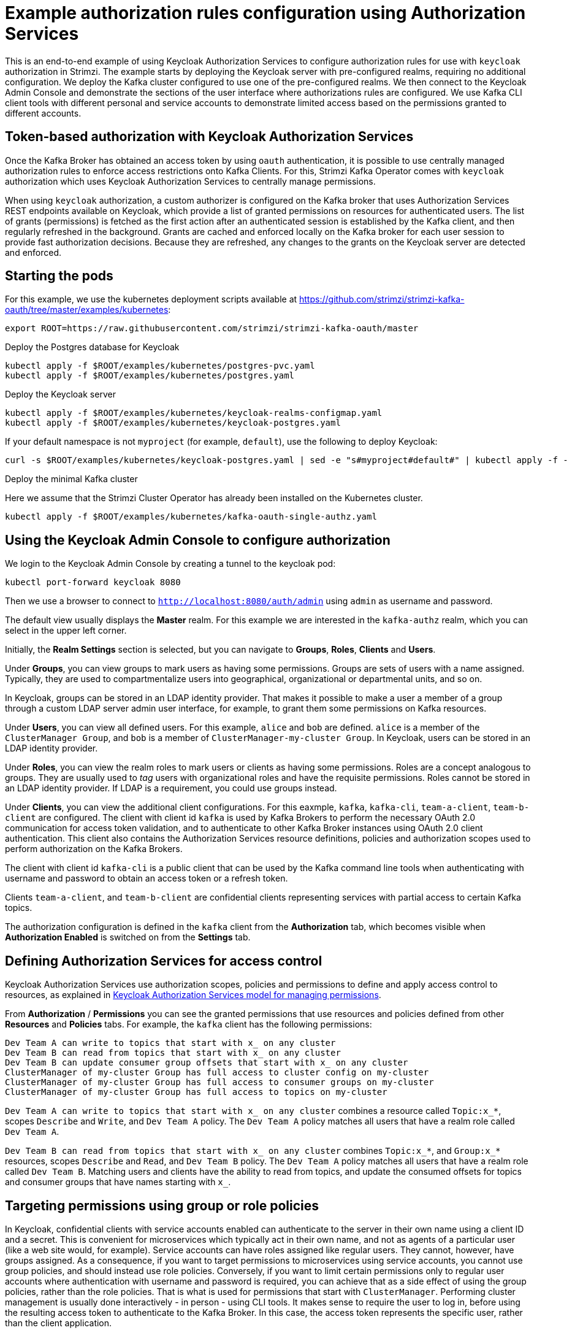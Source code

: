 // Module included in the following module:
//
// con-oauth-authorization-keycloak-authorization-services.adoc

[id='con-oauth-authorization-keycloak-example_{context}']
= Example authorization rules configuration using Authorization Services

This is an end-to-end example of using Keycloak Authorization Services to configure authorization rules for use with `keycloak` authorization in Strimzi.
The example starts by deploying the Keycloak server with pre-configured realms, requiring no additional configuration.
We deploy the Kafka cluster configured to use one of the pre-configured realms.
We then connect to the Keycloak Admin Console and demonstrate the sections of the user interface where authorizations rules are configured.
We use Kafka CLI client tools with different personal and service accounts to demonstrate limited access based on the permissions granted to different accounts.


== Token-based authorization with Keycloak Authorization Services

Once the Kafka Broker has obtained an access token by using `oauth` authentication, it is possible to use centrally managed authorization rules to enforce access restrictions onto Kafka Clients.
For this, Strimzi Kafka Operator comes with `keycloak` authorization which uses Keycloak Authorization Services to centrally manage permissions.

When using `keycloak` authorization, a custom authorizer is configured on the Kafka broker that uses Authorization Services REST endpoints available on Keycloak, which provide a list of granted permissions on resources for authenticated users.
The list of grants (permissions) is fetched as the first action after an authenticated session is established by the Kafka client, and then regularly refreshed in the background.
Grants are cached and enforced locally on the Kafka broker for each user session to provide fast authorization decisions. Because they are refreshed, any changes to the grants on the Keycloak server are detected and enforced.


== Starting the pods

For this example, we use the kubernetes deployment scripts available at https://github.com/strimzi/strimzi-kafka-oauth/tree/master/examples/kubernetes:

[source,yaml]
----
export ROOT=https://raw.githubusercontent.com/strimzi/strimzi-kafka-oauth/master
----

.Deploy the Postgres database for Keycloak

[source,yaml]
----
kubectl apply -f $ROOT/examples/kubernetes/postgres-pvc.yaml
kubectl apply -f $ROOT/examples/kubernetes/postgres.yaml
----

.Deploy the Keycloak server

[source,yaml]
----
kubectl apply -f $ROOT/examples/kubernetes/keycloak-realms-configmap.yaml
kubectl apply -f $ROOT/examples/kubernetes/keycloak-postgres.yaml
----

If your default namespace is not `myproject` (for example, `default`), use the following to deploy Keycloak:

[source,yaml]
----
curl -s $ROOT/examples/kubernetes/keycloak-postgres.yaml | sed -e "s#myproject#default#" | kubectl apply -f -
----

.Deploy the minimal Kafka cluster

Here we assume that the Strimzi Cluster Operator has already been installed on the Kubernetes cluster.

[source,yaml]
----
kubectl apply -f $ROOT/examples/kubernetes/kafka-oauth-single-authz.yaml
----


== Using the Keycloak Admin Console to configure authorization

We login to the Keycloak Admin Console by creating a tunnel to the keycloak pod:

[source,yaml]
----
kubectl port-forward keycloak 8080
----

Then we use a browser to connect to `http://localhost:8080/auth/admin` using `admin` as username and password.

The default view usually displays the *Master* realm.
For this example we are interested in the `kafka-authz` realm, which you can select in the upper left corner.

Initially, the *Realm Settings* section is selected, but you can navigate to  *Groups*, *Roles*, *Clients* and *Users*.

Under *Groups*, you can view groups to mark users as having some permissions.
Groups are sets of users with a name assigned. Typically, they are used to compartmentalize users into geographical, organizational or departmental units, and so on.

In Keycloak, groups can be stored in an LDAP identity provider.
That makes it possible to make a user a member of a group through a custom LDAP server admin user interface, for example, to grant them some permissions on Kafka resources.

Under *Users*, you can view all defined users. For this example, `alice` and `bob` are defined. `alice` is a member of the `ClusterManager Group`, and `bob` is a member of `ClusterManager-my-cluster Group`.
In Keycloak, users can be stored in an LDAP identity provider.

Under *Roles*, you can view the realm roles to mark users or clients as having some permissions.
Roles are a concept analogous to groups. They are usually used to _tag_ users with organizational roles and have the requisite permissions.
Roles cannot be stored in an LDAP identity provider. If LDAP is a requirement, you could use groups instead.

Under *Clients*, you can view the additional client configurations. For this eaxmple,  `kafka`, `kafka-cli`, `team-a-client`, `team-b-client` are configured.
The client with client id `kafka` is used by Kafka Brokers to perform the necessary OAuth 2.0 communication for access token validation,
and to authenticate to other Kafka Broker instances using OAuth 2.0 client authentication.
This client also contains the Authorization Services resource definitions, policies and authorization scopes used to perform authorization on the Kafka Brokers.

The client with client id `kafka-cli` is a public client that can be used by the Kafka command line tools when authenticating with username and password to obtain an access token or a refresh token.

Clients `team-a-client`, and `team-b-client` are confidential clients representing services with partial access to certain Kafka topics.

The authorization configuration is defined in the `kafka` client from the *Authorization* tab, which becomes visible when *Authorization Enabled* is switched on from the *Settings* tab.


== Defining Authorization Services for access control

Keycloak Authorization Services use authorization scopes, policies and permissions to define and apply access control to resources, as explained in xref:keycloak_authorization_services_model_for_managing_permissions[Keycloak Authorization Services model for managing permissions].

From *Authorization* / *Permissions* you can see the granted permissions that use resources and policies defined from other *Resources* and *Policies* tabs. For example, the `kafka` client has the following permissions:
----
Dev Team A can write to topics that start with x_ on any cluster
Dev Team B can read from topics that start with x_ on any cluster
Dev Team B can update consumer group offsets that start with x_ on any cluster
ClusterManager of my-cluster Group has full access to cluster config on my-cluster
ClusterManager of my-cluster Group has full access to consumer groups on my-cluster
ClusterManager of my-cluster Group has full access to topics on my-cluster
----

`Dev Team A can write to topics that start with x_ on any cluster` combines a resource called `Topic:x_*`, scopes `Describe` and `Write`, and `Dev Team A` policy. The `Dev Team A` policy matches all users that have a realm role called `Dev Team A`.

`Dev Team B can read from topics that start with x_ on any cluster` combines `Topic:x_*`, and `Group:x_*` resources, scopes `Describe` and `Read`, and `Dev Team B` policy. The `Dev Team A` policy matches all users that have a realm role called `Dev Team B`. Matching users and clients have the ability to read from topics, and update the consumed offsets for topics and consumer groups that have names starting with `x_`.

== Targeting permissions using group or role policies

In Keycloak, confidential clients with service accounts enabled can authenticate to the server in their own name using a client ID and a secret.
This is convenient for microservices which typically act in their own name, and not as agents of a particular user (like a web site would, for example).
Service accounts can have roles assigned like regular users.
They cannot, however, have groups assigned.
As a consequence, if you want to target permissions to microservices using service accounts, you cannot use group policies, and should instead use role policies.
Conversely, if you want to limit certain permissions only to regular user accounts where authentication with username and password is required, you can achieve that as a side effect of using the group policies, rather than the role policies.
That is what is used for permissions that start with `ClusterManager`.
Performing cluster management is usually done interactively - in person - using CLI tools.
It makes sense to require the user to log in, before using the resulting access token to authenticate to the Kafka Broker.
In this case, the access token represents the specific user, rather than the client application.


== Authorization in action using CLI clients

A note of caution - this example uses the latest version of Keycloak, and relies on bugfixes of issues in some older versions.
Let's make sure the Authorization rules have been properly imported when the Keycloak was started.

From menu:Clients[kafka>Authorization>Settings] make sure that *Decision Strategy* is set to *Affirmative*, and NOT to *Unanimous*.
Navigate in Keycloak to check that the expected resources, authorization claims, policies and permissions are defined.

With the configuration in place, we can check access to Kafka by using a producer and consumer to create topics using different user and service accounts.

First, a new interactive pod container is run using a Strimzi Kafka image to connect to a running Kafka broker.

[source,shell]
----
kubectl run -ti --rm --restart=Never --image=quay.io/strimzi/kafka:latest-kafka-2.6.0 kafka-cli -- /bin/sh
----

NOTE: If `kubectl` times out waiting on the image download, subsequent attempts may result in an _AlreadyExists_ error. 

You can attach to the existing pod by running:

[source,shell]
----
kubectl attach -ti kafka-cli
----

To produce messages as client `team-a-client`, we prepare a Kafka client configuration file with authentication parameters:

[source,shell]
----
cat > /tmp/team-a-client.properties << EOF
security.protocol=SASL_PLAINTEXT
sasl.mechanism=OAUTHBEARER
sasl.jaas.config=org.apache.kafka.common.security.oauthbearer.OAuthBearerLoginModule required \
  oauth.client.id="team-a-client" \
  oauth.client.secret="team-a-client-secret" \
  oauth.token.endpoint.uri="http://keycloak:8080/auth/realms/kafka-authz/protocol/openid-connect/token" ;
sasl.login.callback.handler.class=io.strimzi.kafka.oauth.client.JaasClientOauthLoginCallbackHandler
EOF
----

The roles assigned to a client, such as the `Dev Team A` realm role assigned to the `team-a-client` service account, are presented in Keycloak on the  *Service Account Roles* tab from *Clients*.

We can use this configuration from the Kafka CLI to produce and consume messages, and perform other administration tasks.


.Producing messages with authorized access

The `team-a-client` configuration is used to produce messages to topic `my-topic`:

[source,shell]
----
bin/kafka-console-producer.sh --broker-list my-cluster-kafka-bootstrap:9092 --topic my-topic \
  --producer.config=/tmp/team-a-client.properties
First message
----

A `Not authorized to access topics: [my-topic]` error is returned when trying to push the first message.

`team-a-client` has a `Dev Team A` role that gives it permission to perform any supported actions on topics that start with `a_`, but can only write to topics that start with `x_`.
The topic named `my-topic` matches neither of those rules.

The `team-a-client` configuration is then used to produce messages to topic `a_messages`:

[source,shell]
----
bin/kafka-console-producer.sh --broker-list my-cluster-kafka-bootstrap:9092 --topic a_messages \
  --producer.config /tmp/team-a-client.properties
First message
Second message
----

The messages are pushed out successfully, and in the Kafka container log there is DEBUG level output saying `Authorization GRANTED`.

Use CTRL-C to exit the CLI application.

You can see the Kafka container log by running:

[source,shell]
kubectl logs my-cluster-kafka-0 -f

.Consuming messages with authorized access

The `team-a-client` configuration is used to consume messages from topic `a_messages`:

[source,shell,subs=+quotes]
----
bin/kafka-console-consumer.sh --bootstrap-server my-cluster-kafka-bootstrap:9092 --topic a_messages \
  --from-beginning --consumer.config /tmp/team-a-client.properties
----

An error is returned as the `Dev Team A` role for `team-a-client` only has access to consumer groups that have names starting with `a_`.
The `team-a-client` configuration is then used to consume messages when specifying a custom consumer group with a name that starts with `a_`:

[source,shell,subs=+quotes]
----
bin/kafka-console-consumer.sh --bootstrap-server my-cluster-kafka-bootstrap:9092 --topic a_messages \
  --from-beginning --consumer.config /tmp/team-a-client.properties --group a_consumer_group_1
----

This time the consumer receives all the messages from the `a_messages` topic.


.Administering Kafka with authorized access

The `team-a-client` configuration is used in administrative operations.

Listing topics returns the `a_messages` topic:

[source,shell]
----
bin/kafka-topics.sh --bootstrap-server my-cluster-kafka-bootstrap:9092 --command-config /tmp/team-a-client.properties --list
----    

Listing consumer groups returns the `a_consumer_group_1` consumer group:

[source,shell]
----
bin/kafka-consumer-groups.sh --bootstrap-server my-cluster-kafka-bootstrap:9092 --command-config /tmp/team-a-client.properties --list
----

Fetching the default cluster configuration fails cluster authorization, because the operation requires cluster level permissions that `team-a-client` does not have:

[source,shell]
----
bin/kafka-configs.sh --bootstrap-server my-cluster-kafka-bootstrap:9092 --command-config /tmp/team-a-client.properties \
  --entity-type brokers --describe --entity-default
----


.Using clients with different permissions

As with `team-a-client`, we prepare a Kafka client configuration file with authentication parameters for `team-b-client`:

[source,shell]
----
cat > /tmp/team-b-client.properties << EOF
security.protocol=SASL_PLAINTEXT
sasl.mechanism=OAUTHBEARER
sasl.jaas.config=org.apache.kafka.common.security.oauthbearer.OAuthBearerLoginModule required \
  oauth.client.id="team-b-client" \
  oauth.client.secret="team-b-client-secret" \
  oauth.token.endpoint.uri="http://keycloak:8080/auth/realms/kafka-authz/protocol/openid-connect/token" ;
sasl.login.callback.handler.class=io.strimzi.kafka.oauth.client.JaasClientOauthLoginCallbackHandler
EOF
----

The `team-b-client` client configuration includes a `Dev Team B` realm role and permissions that start with `Dev Team B ...`. These match the users and service accounts that have the `Dev Team B` realm role assigned to them.
The `Dev Team B` users have full access to topics beginning with `b_` on the Kafka cluster `my-cluster`, the name of the designated cluster, and read access on topics that start with `x_`.

The `team-b-client` configuration is used to produce messages to topic `a_messages`:

[source,shell]
----
bin/kafka-console-producer.sh --broker-list my-cluster-kafka-bootstrap:9092 --topic a_messages \
  --producer.config /tmp/team-b-client.properties
Message 1
----

A `Not authorized to access topics: [a_messages]` error is returned when trying to push the first message, as expected, so we switch to topic `b_messages`:

[source,shell]
----
bin/kafka-console-producer.sh --broker-list my-cluster-kafka-bootstrap:9092 --topic b_messages \
  --producer.config /tmp/team-b-client.properties
Message 1
Message 2
Message 3
----

Producing messages to topic `b_messages` is authorized and successful.

We switch again, but this time to a topic that `team-b-client` can only read from, topic `x_messages`:

[source,shell]
----
bin/kafka-console-producer.sh --broker-list my-cluster-kafka-bootstrap:9092 --topic x_messages \
  --producer.config /tmp/team-b-client.properties
Message 1
----

A `Not authorized to access topics: [x_messages]` error is returned, as expected, so we switch to `team-a-client`:

[source,shell]
----
bin/kafka-console-producer.sh --broker-list my-cluster-kafka-bootstrap:9092 --topic x_messages \
  --producer.config /tmp/team-a-client.properties
Message 1
----

A `Not authorized to access topics: [x_messages]` error is returned again. Though `team-a-client` can write to the `x_messages` topic, it it does not have a permission to create a topic if it does not yet exist. 

Before `team-a-client` can write to the `x_messages` topic, a admin _power user_ must create it with the correct configuration, such as the number of partitions and replicas.


.Managing Kafka with an authorized admin

Admin user `bob` is created with full access to manage everything on the Kafka cluster `my-cluster`.

Helper scripts are used to authenticate to the `keycloak` instance.

The following scripts are downloaded to `/tmp` dir and made executable:

[source,shell]
----
curl https://raw.githubusercontent.com/strimzi/strimzi-kafka-oauth/master/examples/docker/kafka-oauth-strimzi/kafka/oauth.sh -s > /tmp/oauth.sh
   chmod +x /tmp/oauth.sh

curl https://raw.githubusercontent.com/strimzi/strimzi-kafka-oauth/master/examples/docker/kafka-oauth-strimzi/kafka/jwt.sh -s > /tmp/jwt.sh
   chmod +x /tmp/jwt.sh
----

User `bob` authenticates to the Keycloak server with his username and password to get a refresh token:

[source,shell]
----
export TOKEN_ENDPOINT=http://keycloak:8080/auth/realms/kafka-authz/protocol/openid-connect/token
REFRESH_TOKEN=$(/tmp/oauth.sh -q bob)
----

When prompted for a password, 'bob-password' is used.

The refresh token in this case is an offline token which is a long-lived refresh token that does not expire:

----
 /tmp/jwt.sh $REFRESH_TOKEN
----

A configuration file is created for `bob`:

[source,shell]
----
cat > /tmp/bob.properties << EOF
security.protocol=SASL_PLAINTEXT
sasl.mechanism=OAUTHBEARER
sasl.jaas.config=org.apache.kafka.common.security.oauthbearer.OAuthBearerLoginModule required \
  oauth.refresh.token="$REFRESH_TOKEN" \
  oauth.client.id="kafka-cli" \
  oauth.token.endpoint.uri="http://keycloak:8080/auth/realms/kafka-authz/protocol/openid-connect/token" ;
sasl.login.callback.handler.class=io.strimzi.kafka.oauth.client.JaasClientOauthLoginCallbackHandler
EOF
----

The `kafka-cli` public client is used for the `oauth.client.id` in the `sasl.jaas.config`.
Since that is a public client it does not require a Secret.
We can use this because we authenticate with a token directly. In this case, the refresh token requests an access token behind the scenes, which is then sent to the Kafka broker for authentication. The refresh token has already been authenticated.


User `bob` has permission to create the `x_messages` topic:

[source,shell]
----
bin/kafka-topics.sh --bootstrap-server my-cluster-kafka-bootstrap:9092 --command-config /tmp/bob.properties \
  --topic x_messages --create --replication-factor 1 --partitions 1
----


User `bob` can list the topic, but `team-a-client` and `team-b-client` cannot:

[source,shell]
----
bin/kafka-topics.sh --bootstrap-server my-cluster-kafka-bootstrap:9092 --command-config /tmp/bob.properties --list
bin/kafka-topics.sh --bootstrap-server my-cluster-kafka-bootstrap:9092 --command-config /tmp/team-a-client.properties --list
bin/kafka-topics.sh --bootstrap-server my-cluster-kafka-bootstrap:9092 --command-config /tmp/team-b-client.properties --list
----

The `Dev Team A`, and `Dev Team B` roles both have `Describe` permission on topics that start with `x_`, but they cannot see the other team's topics as they do not have `Describe` permissions on them.

The `team-a-client` can now successfully produce to the `x_messages` topic:

[source,shell]
----
bin/kafka-console-producer.sh --broker-list my-cluster-kafka-bootstrap:9092 --topic x_messages \
  --producer.config /tmp/team-a-client.properties
Message 1
Message 2
Message 3
----

As expected, `team-b-client` still cannot produce to the `x_messages` topic, and the following operation returns an error:

[source,shell]
----
bin/kafka-console-producer.sh --broker-list my-cluster-kafka-bootstrap:9092 --topic x_messages \
  --producer.config /tmp/team-b-client.properties
Message 4
Message 5
----

However, due to its Keycloak settings `team-b-client` can consume messages from the `x_messages` topic:

[source,shell]
----
bin/kafka-console-consumer.sh --bootstrap-server my-cluster-kafka-bootstrap:9092 --topic x_messages \
  --from-beginning --consumer.config /tmp/team-b-client.properties --group x_consumer_group_b
----
Conversely, even though `team-a-client` can write to topic `x_messages`, the following read request returns a `Not authorized to access group: x_consumer_group_a` error:

[source,shell]
----
bin/kafka-console-consumer.sh --bootstrap-server my-cluster-kafka-bootstrap:9092 --topic x_messages \
  --from-beginning --consumer.config /tmp/team-a-client.properties --group x_consumer_group_a
----

A consumer group that begins with `a_` is used in the next read request:

[source,shell]
----
bin/kafka-console-consumer.sh --bootstrap-server my-cluster-kafka-bootstrap:9092 --topic x_messages \
  --from-beginning --consumer.config /tmp/team-a-client.properties --group a_consumer_group_a
----

An error is still returned, but this time it is `Not authorized to access topics: [x_messages]`.

`Dev Team A` has no `Read` access on topics that start with 'x_'.

User `bob` can read from or write to any topic:

[source,shell]
----
bin/kafka-console-consumer.sh --bootstrap-server my-cluster-kafka-bootstrap:9092 --topic x_messages \
  --from-beginning --consumer.config /tmp/bob.properties
----
